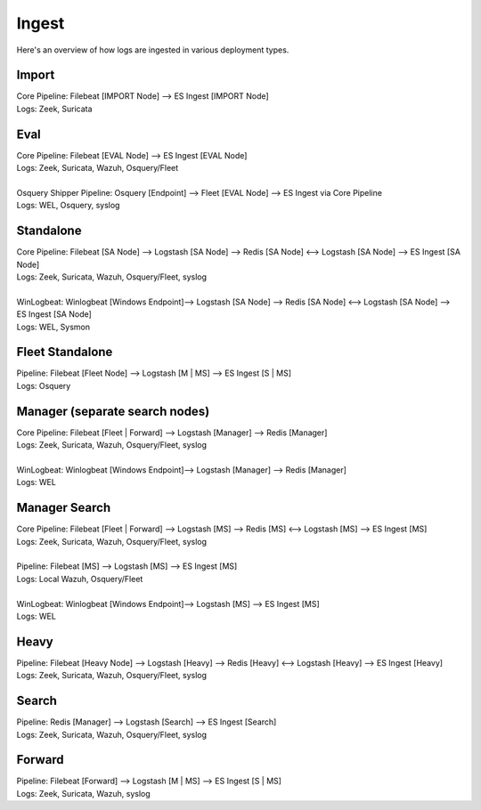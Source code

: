 .. _ingest:

Ingest
======

Here's an overview of how logs are ingested in various deployment types.

Import
------
| Core Pipeline: Filebeat [IMPORT Node] --> ES Ingest [IMPORT Node]
| Logs: Zeek, Suricata

Eval
----
| Core Pipeline: Filebeat [EVAL Node] --> ES Ingest [EVAL Node]
| Logs: Zeek, Suricata, Wazuh, Osquery/Fleet
| 
| Osquery Shipper Pipeline: Osquery [Endpoint] --> Fleet [EVAL Node] --> ES Ingest via Core Pipeline
| Logs: WEL, Osquery, syslog

Standalone
----------
| Core Pipeline: Filebeat [SA Node] --> Logstash [SA Node] --> Redis [SA Node] <--> Logstash [SA Node] --> ES Ingest [SA Node]
| Logs: Zeek, Suricata, Wazuh, Osquery/Fleet, syslog
| 
| WinLogbeat: Winlogbeat [Windows Endpoint]--> Logstash [SA Node] --> Redis [SA Node] <--> Logstash [SA Node] --> ES Ingest [SA Node]
| Logs: WEL, Sysmon

Fleet Standalone
----------------
| Pipeline: Filebeat [Fleet Node] --> Logstash [M | MS] --> ES Ingest [S | MS]
| Logs: Osquery

Manager (separate search nodes)
-------------------------------
| Core Pipeline: Filebeat [Fleet | Forward] --> Logstash [Manager] --> Redis [Manager]
| Logs: Zeek, Suricata, Wazuh, Osquery/Fleet, syslog
| 
| WinLogbeat: Winlogbeat [Windows Endpoint]--> Logstash [Manager] --> Redis [Manager]
| Logs: WEL

Manager Search
--------------
| Core Pipeline: Filebeat [Fleet | Forward] --> Logstash [MS] --> Redis [MS] <--> Logstash [MS] --> ES Ingest [MS]
| Logs: Zeek, Suricata, Wazuh, Osquery/Fleet, syslog
| 
| Pipeline: Filebeat [MS] --> Logstash [MS] --> ES Ingest [MS]
| Logs: Local Wazuh, Osquery/Fleet
| 
| WinLogbeat: Winlogbeat [Windows Endpoint]--> Logstash [MS] --> ES Ingest [MS]
| Logs: WEL

Heavy
-----
| Pipeline: Filebeat [Heavy Node] --> Logstash [Heavy] --> Redis [Heavy] <--> Logstash [Heavy] --> ES Ingest [Heavy] 
| Logs: Zeek, Suricata, Wazuh, Osquery/Fleet, syslog

Search
------
| Pipeline: Redis [Manager] --> Logstash [Search] --> ES Ingest [Search] 
| Logs: Zeek, Suricata, Wazuh, Osquery/Fleet, syslog

Forward
-------
| Pipeline: Filebeat [Forward] --> Logstash [M | MS] --> ES Ingest [S | MS]
| Logs: Zeek, Suricata, Wazuh, syslog
